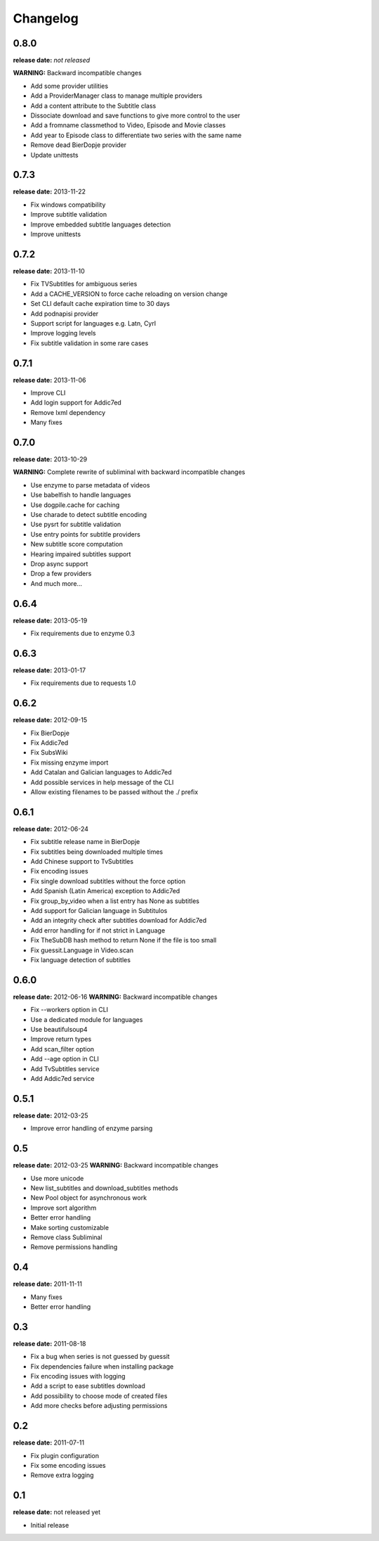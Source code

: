 Changelog
=========

0.8.0
-----
**release date:** *not released*

**WARNING:** Backward incompatible changes

* Add some provider utilities
* Add a ProviderManager class to manage multiple providers
* Add a content attribute to the Subtitle class
* Dissociate download and save functions to give more control to the user
* Add a fromname classmethod to Video, Episode and Movie classes
* Add year to Episode class to differentiate two series with the same name
* Remove dead BierDopje provider
* Update unittests


0.7.3
-----
**release date:** 2013-11-22

* Fix windows compatibility
* Improve subtitle validation
* Improve embedded subtitle languages detection
* Improve unittests


0.7.2
-----
**release date:** 2013-11-10

* Fix TVSubtitles for ambiguous series
* Add a CACHE_VERSION to force cache reloading on version change
* Set CLI default cache expiration time to 30 days
* Add podnapisi provider
* Support script for languages e.g. Latn, Cyrl
* Improve logging levels
* Fix subtitle validation in some rare cases


0.7.1
-----
**release date:** 2013-11-06

* Improve CLI
* Add login support for Addic7ed
* Remove lxml dependency
* Many fixes


0.7.0
-----
**release date:** 2013-10-29

**WARNING:** Complete rewrite of subliminal with backward incompatible changes

* Use enzyme to parse metadata of videos
* Use babelfish to handle languages
* Use dogpile.cache for caching
* Use charade to detect subtitle encoding
* Use pysrt for subtitle validation
* Use entry points for subtitle providers
* New subtitle score computation
* Hearing impaired subtitles support
* Drop async support
* Drop a few providers
* And much more...

0.6.4
-----
**release date:** 2013-05-19

* Fix requirements due to enzyme 0.3

0.6.3
-----
**release date:** 2013-01-17

* Fix requirements due to requests 1.0

0.6.2
-----
**release date:** 2012-09-15

* Fix BierDopje
* Fix Addic7ed
* Fix SubsWiki
* Fix missing enzyme import
* Add Catalan and Galician languages to Addic7ed
* Add possible services in help message of the CLI
* Allow existing filenames to be passed without the ./ prefix

0.6.1
-----
**release date:** 2012-06-24

* Fix subtitle release name in BierDopje
* Fix subtitles being downloaded multiple times
* Add Chinese support to TvSubtitles
* Fix encoding issues
* Fix single download subtitles without the force option
* Add Spanish (Latin America) exception to Addic7ed
* Fix group_by_video when a list entry has None as subtitles
* Add support for Galician language in Subtitulos
* Add an integrity check after subtitles download for Addic7ed
* Add error handling for if not strict in Language
* Fix TheSubDB hash method to return None if the file is too small
* Fix guessit.Language in Video.scan
* Fix language detection of subtitles

0.6.0
-----
**release date:** 2012-06-16
**WARNING:** Backward incompatible changes

* Fix --workers option in CLI
* Use a dedicated module for languages
* Use beautifulsoup4
* Improve return types
* Add scan_filter option
* Add --age option in CLI
* Add TvSubtitles service
* Add Addic7ed service


0.5.1
-----
**release date:** 2012-03-25

* Improve error handling of enzyme parsing

0.5
---
**release date:** 2012-03-25
**WARNING:** Backward incompatible changes

* Use more unicode
* New list_subtitles and download_subtitles methods
* New Pool object for asynchronous work
* Improve sort algorithm
* Better error handling
* Make sorting customizable
* Remove class Subliminal
* Remove permissions handling

0.4
---
**release date:** 2011-11-11

* Many fixes
* Better error handling

0.3
---
**release date:** 2011-08-18

* Fix a bug when series is not guessed by guessit
* Fix dependencies failure when installing package
* Fix encoding issues with logging
* Add a script to ease subtitles download
* Add possibility to choose mode of created files
* Add more checks before adjusting permissions

0.2
---
**release date:** 2011-07-11

* Fix plugin configuration
* Fix some encoding issues
* Remove extra logging

0.1
---
**release date:** not released yet

* Initial release
